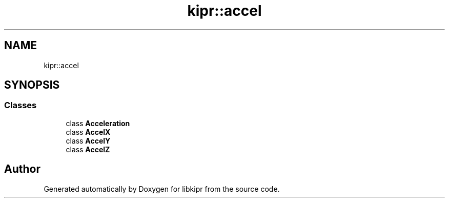 .TH "kipr::accel" 3 "Wed Sep 4 2024" "Version 1.0.0" "libkipr" \" -*- nroff -*-
.ad l
.nh
.SH NAME
kipr::accel
.SH SYNOPSIS
.br
.PP
.SS "Classes"

.in +1c
.ti -1c
.RI "class \fBAcceleration\fP"
.br
.ti -1c
.RI "class \fBAccelX\fP"
.br
.ti -1c
.RI "class \fBAccelY\fP"
.br
.ti -1c
.RI "class \fBAccelZ\fP"
.br
.in -1c
.SH "Author"
.PP 
Generated automatically by Doxygen for libkipr from the source code\&.
